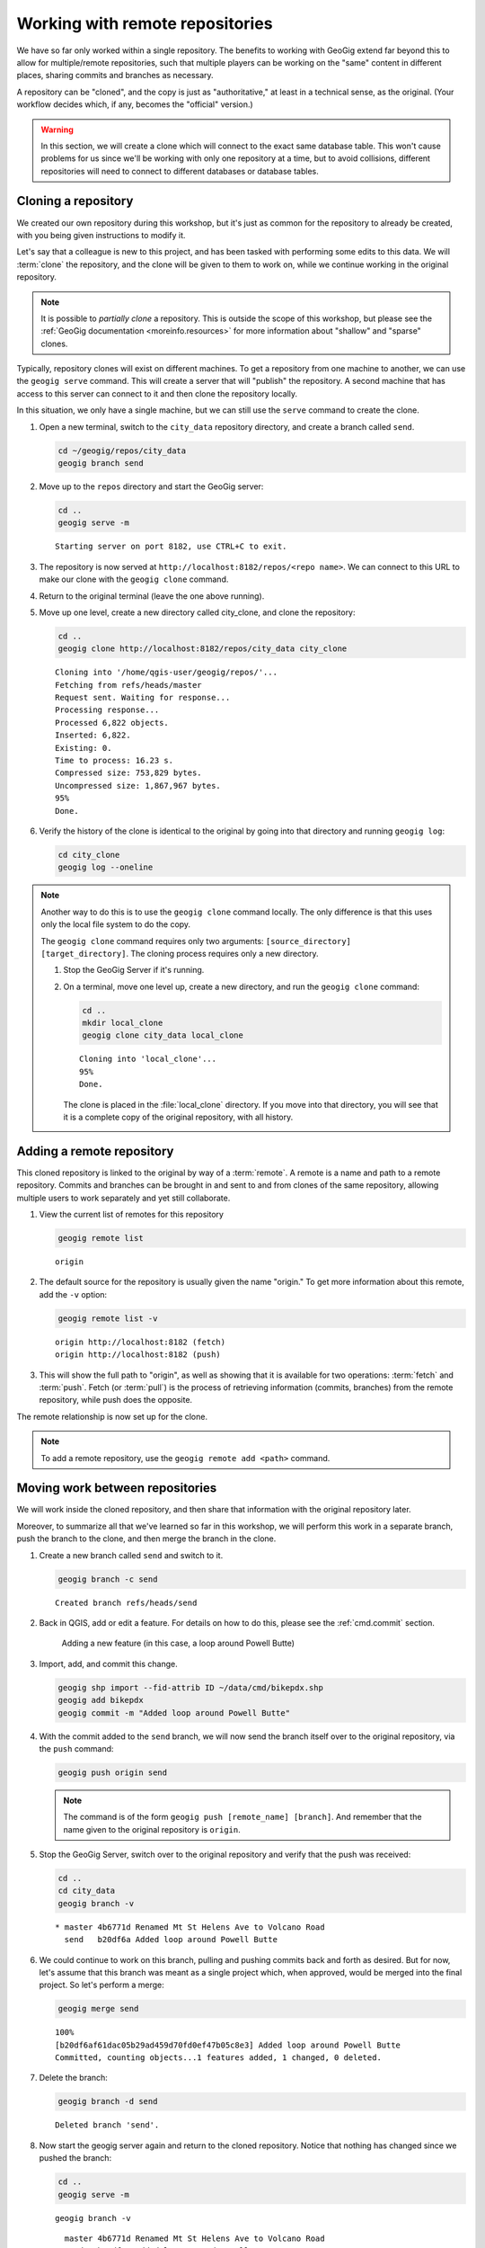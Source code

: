 .. _cmd.remote:

Working with remote repositories
================================

We have so far only worked within a single repository. The benefits to working with GeoGig extend far beyond this to allow for multiple/remote repositories, such that multiple players can be working on the "same" content in different places, sharing commits and branches as necessary.

A repository can be "cloned", and the copy is just as "authoritative," at least in a technical sense, as the original. (Your workflow decides which, if any, becomes the "official" version.)

.. warning:: In this section, we will create a clone which will connect to the exact same database table. This won't cause problems for us since we'll be working with only one repository at a time, but to avoid collisions, different repositories will need to connect to different databases or database tables.

.. todo:: Adjust section to use a different table for the clone.

Cloning a repository
--------------------

We created our own repository during this workshop, but it's just as common for the repository to already be created, with you being given instructions to modify it.

Let's say that a colleague is new to this project, and has been tasked with performing some edits to this data. We will :term:`clone` the repository, and the clone will be given to them to work on, while we continue working in the original repository.

.. note::

   It is possible to *partially clone* a repository. This is outside the scope of this workshop, but please see the :ref:`GeoGig documentation <moreinfo.resources>` for more information about "shallow" and "sparse" clones.

Typically, repository clones will exist on different machines. To get a repository from one machine to another, we can use the ``geogig serve`` command. This will create a server that will "publish" the repository. A second machine that has access to this server can connect to it and then clone the repository locally.

In this situation, we only have a single machine, but we can still use the ``serve`` command to create the clone.

#. Open a new terminal, switch to the ``city_data`` repository directory, and create a branch called ``send``.

   .. code-block:: console

      cd ~/geogig/repos/city_data
      geogig branch send

#. Move up to the ``repos`` directory and start the GeoGig server:

   .. code-block:: console

      cd ..
      geogig serve -m

   ::

      Starting server on port 8182, use CTRL+C to exit.

#. The repository is now served at ``http://localhost:8182/repos/<repo name>``. We can connect to this URL to make our clone with the ``geogig clone`` command.

#. Return to the original terminal (leave the one above running).

#. Move up one level, create a new directory called city_clone, and clone the repository:

   .. code-block:: console

      cd ..
      geogig clone http://localhost:8182/repos/city_data city_clone

   ::

      Cloning into '/home/qgis-user/geogig/repos/'...
      Fetching from refs/heads/master
      Request sent. Waiting for response...
      Processing response...
      Processed 6,822 objects.
      Inserted: 6,822.
      Existing: 0.
      Time to process: 16.23 s.
      Compressed size: 753,829 bytes.
      Uncompressed size: 1,867,967 bytes.
      95%
      Done.

#. Verify the history of the clone is identical to the original by going into that directory and running ``geogig log``:

   .. code-block:: console

      cd city_clone
      geogig log --oneline

.. note::

   Another way to do this is to use the ``geogig clone`` command locally. The only difference is that this uses only the local file system to do the copy.

   The ``geogig clone`` command requires only two arguments: ``[source_directory] [target_directory]``. The cloning process requires only a new directory.

   #. Stop the GeoGig Server if it's running.

   #. On a terminal, move one level up, create a new directory, and run the ``geogig clone`` command:

      .. code-block:: console

         cd ..
         mkdir local_clone
         geogig clone city_data local_clone

      ::

         Cloning into 'local_clone'...
         95%
         Done.

      The clone is placed in the :file:`local_clone` directory. If you move into that directory, you will see that it is a complete copy of the original repository, with all history.

Adding a remote repository
--------------------------

This cloned repository is linked to the original by way of a :term:`remote`. A remote is a name and path to a remote repository. Commits and branches can be brought in and sent to and from clones of the same repository, allowing multiple users to work separately and yet still collaborate.

#. View the current list of remotes for this repository

   .. code-block:: console

      geogig remote list

   ::

      origin

#. The default source for the repository is usually given the name "origin." To get more information about this remote, add the ``-v`` option:

   .. code-block:: console

      geogig remote list -v

   ::

      origin http://localhost:8182 (fetch)
      origin http://localhost:8182 (push)

#. This will show the full path to "origin", as well as showing that it is available for two operations: :term:`fetch` and :term:`push`. Fetch (or :term:`pull`) is the process of retrieving information (commits, branches) from the remote repository, while push does the opposite.

The remote relationship is now set up for the clone.

.. note:: To add a remote repository, use the ``geogig remote add <path>`` command.

Moving work between repositories
--------------------------------

We will work inside the cloned repository, and then share that information with the original repository later.

Moreover, to summarize all that we've learned so far in this workshop, we will perform this work in a separate branch, push the branch to the clone, and then merge the branch in the clone.

#. Create a new branch called ``send`` and switch to it.

   .. code-block:: console

      geogig branch -c send

   ::

      Created branch refs/heads/send

#. Back in QGIS, add or edit a feature. For details on how to do this, please see the :ref:`cmd.commit` section.

   .. figure:: img/remote_addfeature.png

      Adding a new feature (in this case, a loop around Powell Butte)

#. Import, add, and commit this change.

   .. code-block:: console

      geogig shp import --fid-attrib ID ~/data/cmd/bikepdx.shp
      geogig add bikepdx
      geogig commit -m "Added loop around Powell Butte"

#. With the commit added to the ``send`` branch, we will now send the branch itself over to the original repository, via the ``push`` command:

   .. code-block:: console

      geogig push origin send

   .. note:: The command is of the form ``geogig push [remote_name] [branch]``. And remember that the name given to the original repository is ``origin``.

#. Stop the GeoGig Server, switch over to the original repository and verify that the push was received:

   .. code-block:: console

      cd ..
      cd city_data
      geogig branch -v

   ::

      * master 4b6771d Renamed Mt St Helens Ave to Volcano Road
        send   b20df6a Added loop around Powell Butte

#. We could continue to work on this branch, pulling and pushing commits back and forth as desired. But for now, let's assume that this branch was meant as a single project which, when approved, would be merged into the final project. So let's perform a merge:

   .. code-block:: console

      geogig merge send

   ::

      100%
      [b20df6af61dac05b29ad459d70fd0ef47b05c8e3] Added loop around Powell Butte
      Committed, counting objects...1 features added, 1 changed, 0 deleted.

#. Delete the branch:

   .. code-block:: console

      geogig branch -d send

   ::

      Deleted branch 'send'.

#. Now start the geogig server again and return to the cloned repository. Notice that nothing has changed since we pushed the branch:

   .. code-block:: console

      cd ..
      geogig serve -m

   ::

      geogig branch -v

   ::

        master 4b6771d Renamed Mt St Helens Ave to Volcano Road
      * send   b20df6a Added loop around Powell Butte

#. At this point, if we pull the master branch in from the original repository, we will in effect have merged the ``master`` branch with the ``send`` branch. But we'll need to switch to the target branch first:

   .. code-block:: console

      geogig checkout master

   ::

      Switched to branch 'master'

#. Now perform the pull:

   .. code-block:: console

      geogig pull origin master

   ::

      80%
      Features Added: 1 Removed: 0 Modified: 1

#. Verify that the commit we made is now on ``master`` here as well.

   .. code-block:: console

      geogig branch -v

   .. note:: You could also use ``geogig log --oneline`` to check this.

   ::

      * master b20df6a Added loop around Powell Butte
        send   b20df6a Added loop around Powell Butte

#. We have successfully completed the process of sharing a commit between two repositories. We can now delete the ``send`` branch, as it is not necessary anymore:

   .. code-block:: console

      geogig branch -d send

   ::

      Deleted branch 'send'.

.. note:: When the server is running, the repository is considered 'locked' and you may not run any operations using ``geogig`` on the command line. 
